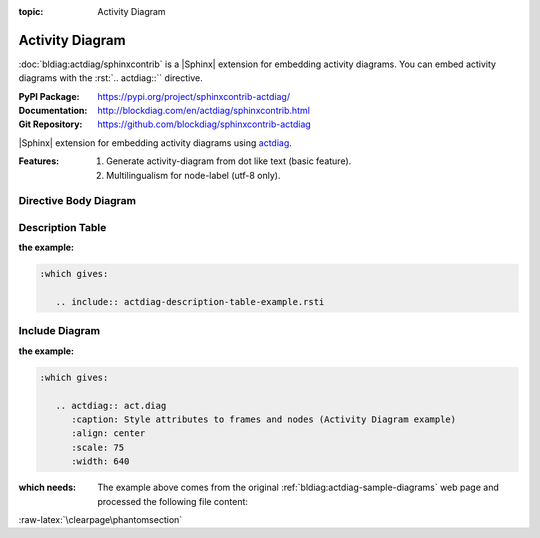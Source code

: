 :topic: Activity Diagram

.. index::
   triple: Sphinx; Extension; Activity Diagram

Activity Diagram
################

:doc:`bldiag:actdiag/sphinxcontrib` is a |Sphinx| extension for embedding
activity diagrams. You can embed activity diagrams with the :rst:`.. actdiag::``
directive.

:PyPI Package:   https://pypi.org/project/sphinxcontrib-actdiag/
:Documentation:  http://blockdiag.com/en/actdiag/sphinxcontrib.html
:Git Repository: https://github.com/blockdiag/sphinxcontrib-actdiag

|Sphinx| extension for embedding activity diagrams using
`actdiag <https://github.com/blockdiag/actdiag>`_.

:Features:

   1. Generate activity-diagram from dot like text (basic feature).
   2. Multilingualism for node-label (utf-8 only).

.. todo:: activate "Activity Diagram" extension.

Directive Body Diagram
**********************

.. rst:directive:: actdiag

   For more details, see :doc:`bldiag:actdiag/sphinxcontrib` in the
   extension demonstration and the :file:`README.rst` in the extension
   Git repository.

   :the example:

      .. literalinclude:: actdiag-directive-body-example.rsti
         :end-before: .. Local variables:
         :language: rst
         :linenos:

   .. code-block:: rst

      :which gives:

         .. include:: actdiag-directive-body-example.rsti

Description Table
*****************

:the example:

   .. literalinclude:: actdiag-description-table-example.rsti
      :end-before: .. Local variables:
      :language: rst
      :linenos:

.. code-block:: rst

   :which gives:

      .. include:: actdiag-description-table-example.rsti

Include Diagram
***************

:the example:

   .. code-block:: rst
      :linenos:

      .. blockdiag:: act.diag
         :caption: Style attributes to frames and nodes (Activity Diagram example)
         :align: center
         :scale: 75
         :width: 640

.. code-block:: rst

   :which gives:

      .. actdiag:: act.diag
         :caption: Style attributes to frames and nodes (Activity Diagram example)
         :align: center
         :scale: 75
         :width: 640

:which needs:

   The example above comes from the original
   :ref:`bldiag:actdiag-sample-diagrams`
   web page and processed the following file content:

   .. literalinclude:: act.diag
      :caption: Activity Diagram example file (act.diag)
      :language: dot
      :linenos:

:raw-latex:`\clearpage\phantomsection`

.. Local variables:
   coding: utf-8
   mode: text
   mode: rst
   End:
   vim: fileencoding=utf-8 filetype=rst :
